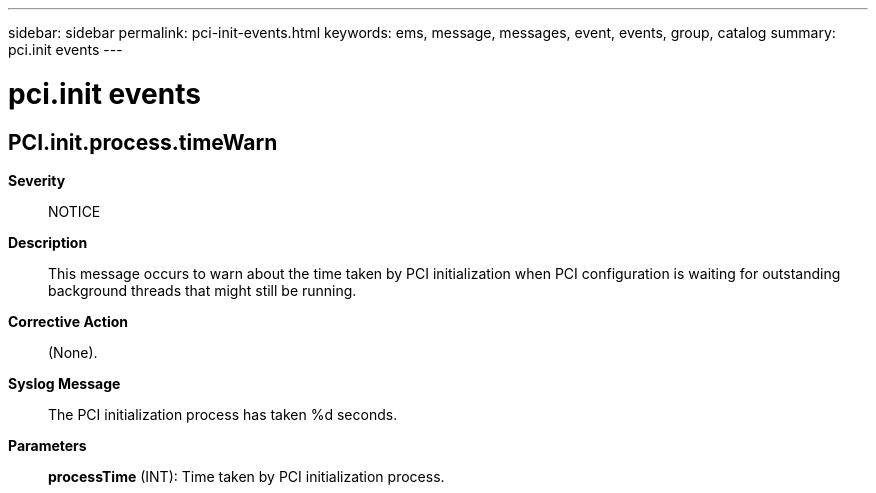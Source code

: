 ---
sidebar: sidebar
permalink: pci-init-events.html
keywords: ems, message, messages, event, events, group, catalog
summary: pci.init events
---

= pci.init events
:toclevels: 1
:hardbreaks:
:nofooter:
:icons: font
:linkattrs:
:imagesdir: ./media/

== PCI.init.process.timeWarn
*Severity*::
NOTICE
*Description*::
This message occurs to warn about the time taken by PCI initialization when PCI configuration is waiting for outstanding background threads that might still be running.
*Corrective Action*::
(None).
*Syslog Message*::
The PCI initialization process has taken %d seconds.
*Parameters*::
*processTime* (INT): Time taken by PCI initialization process.

